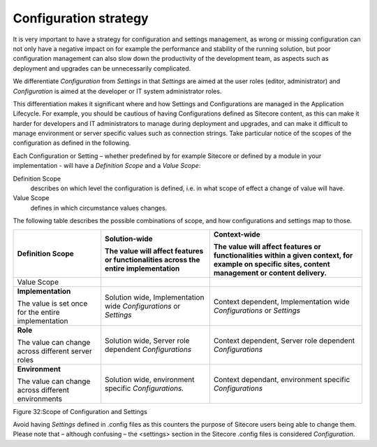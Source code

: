 Configuration strategy
~~~~~~~~~~~~~~~~~~~~~~

It is very important to have a strategy for configuration and settings
management, as wrong or missing configuration can not only have a
negative impact on for example the performance and stability of the
running solution, but poor configuration management can also slow down
the productivity of the development team, as aspects such as deployment
and upgrades can be unnecessarily complicated.

We differentiate *Configuration* from *Settings* in that *Settings* are
aimed at the user roles (editor, administrator) and *Configuration* is
aimed at the developer or IT system administrator roles.

This differentiation makes it significant where and how Settings and
Configurations are managed in the Application Lifecycle. For example,
you should be cautious of having Configurations defined as Sitecore
content, as this can make it harder for developers and IT administrators
to manage during deployment and upgrades, and can make it difficult to
manage environment or server specific values such as connection strings.
Take particular notice of the scopes of the configuration as defined in
the following.

Each Configuration or Setting – whether predefined by for example
Sitecore or defined by a module in your implementation - will have a
*Definition Scope* and a *Value Scope*:

Definition Scope
    describes on which level the configuration is
    defined, i.e. in what scope of effect a change of value will have.

Value Scope
    defines in which circumstance values changes.

The following table describes the possible combinations of scope, and
how configurations and settings map to those.

+-------------------------------------------------------+--------------------------------------------------------------------------------------+----------------------------------------------------------------------------------------------------------------------------------------------------+
|     Definition Scope                                  | **Solution-wide**                                                                    | **Context-wide**                                                                                                                                   |
|                                                       |                                                                                      |                                                                                                                                                    |
|                                                       | The value will affect features or functionalities across the entire implementation   | The value will affect features or functionalities within a given context, for example on specific sites, content management or content delivery.   |
+=======================================================+======================================================================================+====================================================================================================================================================+
| Value Scope                                           |                                                                                      |                                                                                                                                                    |
+-------------------------------------------------------+--------------------------------------------------------------------------------------+----------------------------------------------------------------------------------------------------------------------------------------------------+
| **Implementation**                                    | Solution wide, Implementation wide *Configurations* or *Settings*                    | Context dependent, Implementation wide *Configurations* or *Settings*                                                                              |
|                                                       |                                                                                      |                                                                                                                                                    |
| The value is set once for the entire implementation   |                                                                                      |                                                                                                                                                    |
+-------------------------------------------------------+--------------------------------------------------------------------------------------+----------------------------------------------------------------------------------------------------------------------------------------------------+
| **Role**                                              | Solution wide, Server role dependent *Configurations*                                | Context dependent, Server role dependent *Configurations*                                                                                          |
|                                                       |                                                                                      |                                                                                                                                                    |
| The value can change across different server roles    |                                                                                      |                                                                                                                                                    |
+-------------------------------------------------------+--------------------------------------------------------------------------------------+----------------------------------------------------------------------------------------------------------------------------------------------------+
| **Environment**                                       | Solution wide, environment specific *Configurations.*                                | Context dependant, environment specific *Configurations*                                                                                           |
|                                                       |                                                                                      |                                                                                                                                                    |
| The value can change across different environments    |                                                                                      |                                                                                                                                                    |
+-------------------------------------------------------+--------------------------------------------------------------------------------------+----------------------------------------------------------------------------------------------------------------------------------------------------+

Figure 32:Scope of Configuration and Settings

Avoid having *Settings* defined in .config files as this counters the
purpose of Sitecore users being able to change them. Please note that –
although confusing – the <settings> section in the Sitecore .config
files is considered *Configuration*.